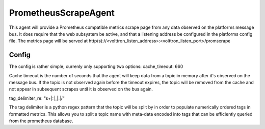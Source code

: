 PrometheusScrapeAgent
=====================
This agent will provide a Prometheus compatible metrics scrape page from any data
observed on the platforms message bus.
It does require that the web subsystem be active, and that a listening address be
configured in the platforms config file.
The metrics page will be served at http(s)://<volttron_listen_address>:<volttron_listen_port>/promscrape

Config
~~~~~~
The config is rather simple, currenly only supporting two options:
cache_timeout: 660

Cache timeout is the number of seconds that the agent will keep data
from a topic in memory after it's observed on the message bus. If the topic is 
not observed again before the timeout expires, the topic will be removed from 
the cache and not appear in subsequent scrapes until it is observed on the bus again.

tag_delimiter_re: "\s+|:|_|\.|/"

The tag delimiter is a python regex pattern that the topic will be split by in order 
to populate numerically ordered tags in formatted metrics. This allows you to split 
a topic name with meta-data encoded into tags that can be efficiently queried from
the prometheus database.
